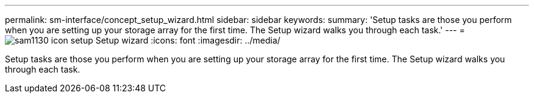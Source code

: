 ---
permalink: sm-interface/concept_setup_wizard.html
sidebar: sidebar
keywords: 
summary: 'Setup tasks are those you perform when you are setting up your storage array for the first time. The Setup wizard walks you through each task.'
---
= image:../media/sam1130_icon_setup.gif[] Setup wizard
:icons: font
:imagesdir: ../media/

[.lead]
Setup tasks are those you perform when you are setting up your storage array for the first time. The Setup wizard walks you through each task.
